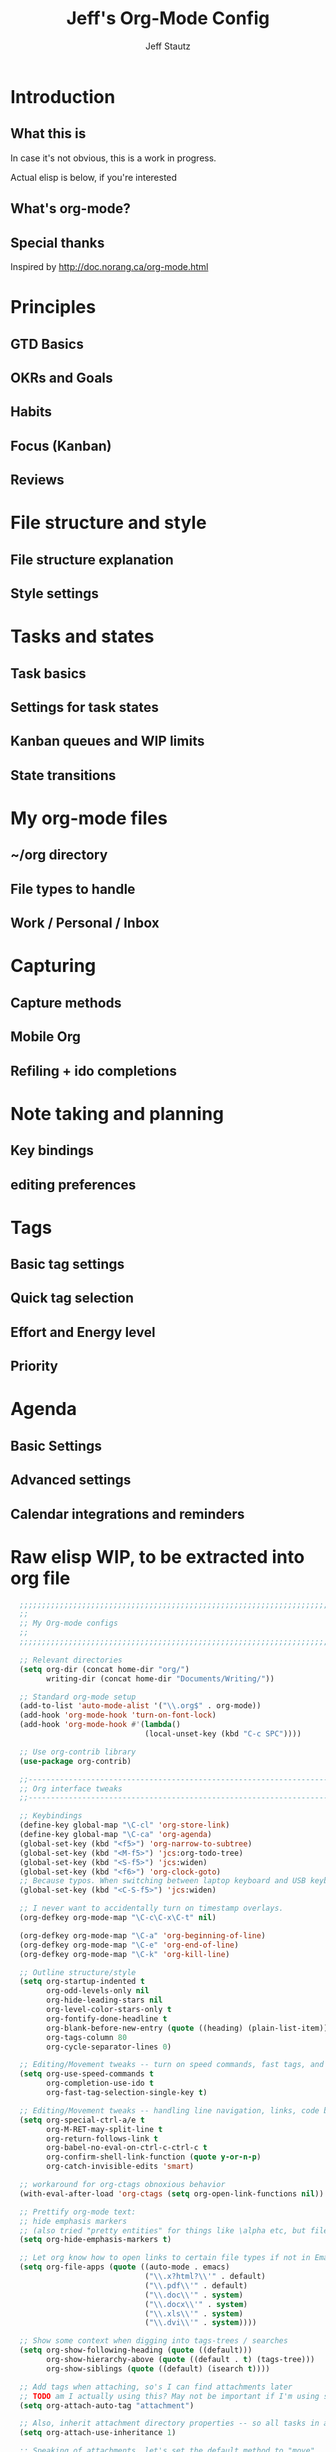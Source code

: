 #+TITLE: Jeff's Org-Mode Config
#+AUTHOR: Jeff Stautz
#+EMAIL: jeff@jeffstautz.com
#+LANGUAGE:  en
#+OPTIONS: toc:nil num:nil ^:nil H:4
#+PROPERTY: header-args :tangle "org-mode-init.el"

#+begin_quote

#+end_quote

#+TOC: headlines 2

* Introduction
** What this is

In case it's not obvious, this is a work in progress.

Actual elisp is below, if you're interested

** What's org-mode?
** Special thanks
Inspired by http://doc.norang.ca/org-mode.html

* Principles
** GTD Basics
** OKRs and Goals
** Habits
** Focus (Kanban)
** Reviews
* File structure and style
** File structure explanation
** Style settings
* Tasks and states
** Task basics
** Settings for task states
** Kanban queues and WIP limits
** State transitions
* My org-mode files
** ~/org directory
** File types to handle
** Work / Personal / Inbox

* Capturing
** Capture methods
** Mobile Org
** Refiling + ido completions

* Note taking and planning
** Key bindings
** editing preferences

* Tags
** Basic tag settings
** Quick tag selection
** Effort and Energy level
** Priority

* Agenda
** Basic Settings
** Advanced settings
** Calendar integrations and reminders

* Raw elisp WIP, to be extracted into org file

#+name: org-mode-lisp-wip
#+BEGIN_SRC emacs-lisp
    ;;;;;;;;;;;;;;;;;;;;;;;;;;;;;;;;;;;;;;;;;;;;;;;;;;;;;;;;;;;;;;;;;;;;;;;;;;;;;;;
    ;;
    ;; My Org-mode configs
    ;;
    ;;;;;;;;;;;;;;;;;;;;;;;;;;;;;;;;;;;;;;;;;;;;;;;;;;;;;;;;;;;;;;;;;;;;;;;;;;;;;;;

    ;; Relevant directories
    (setq org-dir (concat home-dir "org/")
          writing-dir (concat home-dir "Documents/Writing/"))

    ;; Standard org-mode setup
    (add-to-list 'auto-mode-alist '("\\.org$" . org-mode))
    (add-hook 'org-mode-hook 'turn-on-font-lock)
    (add-hook 'org-mode-hook #'(lambda()
                                (local-unset-key (kbd "C-c SPC"))))

    ;; Use org-contrib library
    (use-package org-contrib)

    ;;-----------------------------------------------------------------------------
    ;; Org interface tweaks
    ;;-----------------------------------------------------------------------------

    ;; Keybindings
    (define-key global-map "\C-cl" 'org-store-link)
    (define-key global-map "\C-ca" 'org-agenda)
    (global-set-key (kbd "<f5>") 'org-narrow-to-subtree)
    (global-set-key (kbd "<M-f5>") 'jcs:org-todo-tree)
    (global-set-key (kbd "<S-f5>") 'jcs:widen)
    (global-set-key (kbd "<f6>") 'org-clock-goto)
    ;; Because typos. When switching between laptop keyboard and USB keyboard
    (global-set-key (kbd "<C-S-f5>") 'jcs:widen)

    ;; I never want to accidentally turn on timestamp overlays.
    (org-defkey org-mode-map "\C-c\C-x\C-t" nil)

    (org-defkey org-mode-map "\C-a" 'org-beginning-of-line)
    (org-defkey org-mode-map "\C-e" 'org-end-of-line)
    (org-defkey org-mode-map "\C-k" 'org-kill-line)

    ;; Outline structure/style
    (setq org-startup-indented t
          org-odd-levels-only nil
          org-hide-leading-stars nil
          org-level-color-stars-only t
          org-fontify-done-headline t
          org-blank-before-new-entry (quote ((heading) (plain-list-item)))
          org-tags-column 80
          org-cycle-separator-lines 0)

    ;; Editing/Movement tweaks -- turn on speed commands, fast tags, and ido
    (setq org-use-speed-commands t
          org-completion-use-ido t
          org-fast-tag-selection-single-key t)

    ;; Editing/Movement tweaks -- handling line navigation, links, code blocks
    (setq org-special-ctrl-a/e t
          org-M-RET-may-split-line t
          org-return-follows-link t
          org-babel-no-eval-on-ctrl-c-ctrl-c t
          org-confirm-shell-link-function (quote y-or-n-p)
          org-catch-invisible-edits 'smart)

    ;; workaround for org-ctags obnoxious behavior
    (with-eval-after-load 'org-ctags (setq org-open-link-functions nil))

    ;; Prettify org-mode text:
    ;; hide emphasis markers 
    ;; (also tried "pretty entities" for things like \alpha etc, but filenames with underscores get messy).
    (setq org-hide-emphasis-markers t)

    ;; Let org know how to open links to certain file types if not in Emacs
    (setq org-file-apps (quote ((auto-mode . emacs)
                                ("\\.x?html?\\'" . default)
                                ("\\.pdf\\'" . default)
                                ("\\.doc\\'" . system)
                                ("\\.docx\\'" . system)
                                ("\\.xls\\'" . system)
                                ("\\.dvi\\'" . system))))

    ;; Show some context when digging into tags-trees / searches
    (setq org-show-following-heading (quote ((default)))
          org-show-hierarchy-above (quote ((default . t) (tags-tree)))
          org-show-siblings (quote ((default) (isearch t))))

    ;; Add tags when attaching, so's I can find attachments later
    ;; TODO am I actually using this? May not be important if I'm using specific project directories vs org's internal structure
    (setq org-attach-auto-tag "attachment")

    ;; Also, inherit attachment directory properties -- so all tasks in a project know where to look for attachments
    (setq org-attach-use-inheritance 1)

    ;; Speaking of attachments, let's set the default method to "move"
    (setq org-attach-method 'mv)


    ;; A couple custom navigation functions
    (defun jcs:org-todo-tree ()
      (interactive)
      (org-narrow-to-subtree)
      (org-show-todo-tree nil))

    (defun jcs:widen ()
      (interactive)
      (widen)
      (org-reveal)
      (org-remove-occur-highlights))

    (add-to-list 'org-speed-commands (cons "S" 'jcs:widen))

    ;;-----------------------------------------------------------------------------
    ;; Agenda setup
    ;;-----------------------------------------------------------------------------
    (setq org-agenda-files '("~/org/inbox.org"
                             "~/org/todo.org"))

    ;; TODO: why can't I replace these with (concat org-dir "filename.org")?
    ;;  gives me "Wrong type argument: stringp, (concat org-dir "flagged.org")"

    ;; Search on other files, too
    (setq org-agenda-text-search-extra-files '("~/org/goals.org"
                                               "~/org/someday_maybe.org"
                                               "~/org/gift_ideas.org"
                                               "~/org/tech_log.txt"
                                               "~/org/read_listen_watch.org"))

    ;; Agenda interface tweaks
    (add-hook 'org-agenda-mode-hook '(lambda () (hl-line-mode 1)))
    (setq org-agenda-dim-blocked-tasks t
          org-agenda-tags-column 80
          org-agenda-start-with-follow-mode nil
          org-agenda-compact-blocks nil)


    ;; Default agenda views & sorting
    (setq org-agenda-include-diary t
          org-agenda-skip-deadline-if-done t
          org-agenda-skip-scheduled-if-done t
          org-agenda-skip-unavailable-files t
          org-agenda-sorting-strategy (quote ((agenda todo-state-down time-up priority-down) (todo todo-state-down priority-down) (tags todo-state-down priority-down)))
          org-agenda-span (quote week))

    ;; Agenda TODO options
    (setq org-agenda-tags-todo-honor-ignore-options nil
          org-agenda-todo-ignore-scheduled (quote future)
          org-agenda-todo-list-sublevels t
          org-tags-match-list-sublevels t)

    ;; Options for clock reports in agenda
    (setq org-agenda-start-with-clockreport-mode nil
          org-agenda-clockreport-parameter-plist (quote (:link t :maxlevel 3)))

    ;; Definition of a "stuck project" for agenda
    (setq org-stuck-projects (quote ("+LEVEL=2-REFILE-UNFILED-HABITS-GOALS-goal_month-goal_quarter-goal_year/-DONE"
      ("NEXT" "STARTED" "TODO") ("NOTES") "")))

  ;; Agenda helper vars / functions -- Work in Progress

  (defvar jcs:org-agenda-block--purpose-header
    '(tags "TOPOFAGENDA"
           ((org-agenda-overriding-header "\nI am the sunlight that ignites creative transformation\n")
            (org-tags-match-list-sublevels nil)))
    "Top of Agenda.")

  (defvar jcs:org-agenda-block--today-schedule
    '(agenda "" ((org-agenda-overriding-header "Today's Schedule:")
             (org-agenda-span 'day)
             (org-agenda-ndays 1)
             (org-agenda-start-on-weekday nil)
             (org-agenda-start-day "+0d")))
    "A block showing a 1 day schedule.")

  (defvar jcs:org-agenda-block--upcoming-week
    '(agenda "" ((org-agenda-overriding-header "Next 7 Days:")
             (org-agenda-span 7)
             (org-agenda-start-on-weekday nil)
             (org-agenda-start-day "+0d")))
    "A block showing my schedule for the next 7 days.")

  (defvar jcs:org-agenda-block--inbox
    '(tags "REFILE"
       ((org-agenda-overriding-header "Inbox items to process / refile:")))
    "Items from my inbox and/or needing refiling.")

  (defvar jcs:org-agenda-block--estimate
    '(tags-todo "+Effort=\"\""
       ((org-agenda-overriding-header "Tasks to estimate:")))
    "Tasks I need to add estimates to.")

  (defvar jcs:org-agenda-block--goals-year
    '(tags "goal_year"
       ((org-agenda-overriding-header "Yearly OKRs:")))
    "Yearly Goals")

  (defvar jcs:org-agenda-block--goals-quarter
    '(tags "goal_quarter"
       ((org-agenda-overriding-header "Quarterly OKRs:")))
    "Quarterly Goals")

  (defvar jcs:org-agenda-block--goals-month
    '(tags "goal_month"
       ((org-agenda-overriding-header "Monthly Goals:")))
    "Monthly Goals")

  (defvar jcs:org-agenda-block--goals-week
    '(tags "goal_week"
       ((org-agenda-overriding-header "Weekly Goals:")))
    "Weekly Goals")

  (defvar jcs:org-agenda-block--tasks-today
  '(tags-todo "+PRIORITY=\"A\""
       ((org-agenda-overriding-header "Today's Priorities:")))
    "Tasks for Today (A priority tasks)")

  (defvar jcs:org-agenda-block--tasks-next
  '(todo "NEXT"
       ((org-agenda-overriding-header "All Next Actions (except future scheduled):")
        (org-agenda-todo-ignore-scheduled 'future)))
    "All Next Actions, except those with scheduled dates set in the future")

  (defvar jcs:org-agenda-block--next-home
  '(tags-todo "home-REFILE/!NEXT|STARTED"
       ((org-agenda-overriding-header "Home Next/Started Actions -- Not scheduled")
        (org-agenda-todo-ignore-scheduled 'future)
        (org-agenda-tags-todo-honor-ignore-options t)))
    "Next actions for the Home context, except those with scheduled dates in the future")

  (defvar jcs:org-agenda-block--todo-home
  '(tags-todo "home-REFILE/!TODO|WAITING"
       ((org-agenda-overriding-header "Home Backlog -- Not scheduled")
        (org-agenda-todo-ignore-scheduled 'future)
        (org-agenda-tags-todo-honor-ignore-options t)))
    "Backlog of actions for the Home context, except those with scheduled dates in the future")

  (defvar jcs:org-agenda-block--next-work
  '(tags-todo "work-REFILE/!NEXT|STARTED"
       ((org-agenda-overriding-header "Work Next/Started Actions -- Not scheduled")
        (org-agenda-todo-ignore-scheduled 'future)
        (org-agenda-tags-todo-honor-ignore-options t)))
    "Next actions for the Work context, except those with scheduled dates in the future")

  (defvar jcs:org-agenda-block--todo-work
  '(tags-todo "work-REFILE/!TODO|WAITING"
       ((org-agenda-overriding-header "Work Backlog -- Not scheduled")
        (org-agenda-todo-ignore-scheduled 'future)
        (org-agenda-tags-todo-honor-ignore-options t)))
    "Backlog of actions for the Work context, except those with scheduled dates in the future")

  (defvar jcs:org-agenda-block--next-coaching
  '(tags-todo "coaching-REFILE/!NEXT|STARTED"
       ((org-agenda-overriding-header "Coaching Next/Started Actions -- Not scheduled")
        (org-agenda-todo-ignore-scheduled 'future)
        (org-agenda-tags-todo-honor-ignore-options t)))
    "Next actions for the Coaching context, except those with scheduled dates in the future")

  (defvar jcs:org-agenda-block--todo-coaching
  '(tags-todo "coaching-REFILE/!TODO|WAITING"
       ((org-agenda-overriding-header "Coaching Backlog -- Not scheduled")
        (org-agenda-todo-ignore-scheduled 'future)
        (org-agenda-tags-todo-honor-ignore-options t)))
    "Backlog of actions for the Coaching context, except those with scheduled dates in the future")

  (defvar jcs:org-agenda-block--next-writing
  '(tags-todo "writing-REFILE/!NEXT|STARTED"
       ((org-agenda-overriding-header "Writing Next/Started Actions -- Not scheduled")
        (org-agenda-todo-ignore-scheduled 'future)
        (org-agenda-tags-todo-honor-ignore-options t)))
    "Next actions for the Writing context, except those with scheduled dates in the future")

  (defvar jcs:org-agenda-block--todo-writing
  '(tags-todo "writing-REFILE/!TODO|WAITING"
       ((org-agenda-overriding-header "Writing Backlog -- Not scheduled")
        (org-agenda-todo-ignore-scheduled 'future)
        (org-agenda-tags-todo-honor-ignore-options t)))
    "Backlog of actions for the Writing context, except those with scheduled dates in the future")

  (defvar jcs:org-agenda-block--next-writing-mgr
  '(tags-todo "writing_mgr-REFILE/!NEXT|STARTED"
       ((org-agenda-overriding-header "Writing Manager Next/Started Actions -- Not scheduled")
        (org-agenda-todo-ignore-scheduled 'future)
        (org-agenda-tags-todo-honor-ignore-options t)))
    "Next actions for the Writing_Mgr context, except those with scheduled dates in the future")

  (defvar jcs:org-agenda-block--todo-writing-mgr
  '(tags-todo "writing_mgr-REFILE/!TODO|WAITING"
       ((org-agenda-overriding-header "Writing Manager Backlog -- Not scheduled")
        (org-agenda-todo-ignore-scheduled 'future)
        (org-agenda-tags-todo-honor-ignore-options t)))
    "Backlog of actions for the Writing_Mgr context, except those with scheduled dates in the future")

  (defvar jcs:org-agenda-block--today-tasks
    '(tags-todo "+PRIORITY=\"A\"|+PRIORITY=\"B\""
      ((org-agenda-overriding-header "Today's tasks\n------------")
       (org-agenda-todo-ignore-scheduled 'future)
        (org-agenda-tags-todo-honor-ignore-options t)))
    "Priority A and B tasks are tasks for Today.")


  ;; Custom Agenda Commands

  (setq org-agenda-custom-commands
        `(
          (" " "Overview"
           (,jcs:org-agenda-block--purpose-header
            ,jcs:org-agenda-block--upcoming-week
            ,jcs:org-agenda-block--inbox
            (org-agenda-list-stuck-projects)
            ,jcs:org-agenda-block--estimate
            ,jcs:org-agenda-block--goals-year
            ,jcs:org-agenda-block--goals-quarter
            ,jcs:org-agenda-block--goals-month
            ,jcs:org-agenda-block--goals-week
            ,jcs:org-agenda-block--tasks-today
            ,jcs:org-agenda-block--tasks-next
            ))

          ("G" "Goals"
           (,jcs:org-agenda-block--purpose-header
            ,jcs:org-agenda-block--goals-week
            ,jcs:org-agenda-block--goals-month
            ,jcs:org-agenda-block--goals-quarter
            ,jcs:org-agenda-block--goals-year
           ))

          ("W" "Weekly Goals"
           (,jcs:org-agenda-block--purpose-header
            ,jcs:org-agenda-block--goals-week
           ))

          ("h" "Home Tasks + Agenda"
           (,jcs:org-agenda-block--purpose-header
            ,jcs:org-agenda-block--upcoming-week
            ,jcs:org-agenda-block--next-home
            ,jcs:org-agenda-block--todo-home
            ))

          ("w" "Work Tasks + Agenda"
           (,jcs:org-agenda-block--purpose-header
            ,jcs:org-agenda-block--upcoming-week
            ,jcs:org-agenda-block--next-work
            ,jcs:org-agenda-block--todo-work
            ))

          ("c" "Coaching Tasks + Agenda"
           (,jcs:org-agenda-block--purpose-header
            ,jcs:org-agenda-block--upcoming-week
            ,jcs:org-agenda-block--next-coaching
            ,jcs:org-agenda-block--todo-coaching
            ))

          ("r" "Writing Tasks"
           (,jcs:org-agenda-block--purpose-header
            ,jcs:org-agenda-block--next-writing
            ,jcs:org-agenda-block--todo-writing
            ))

          ("g" "Writing Manager Tasks"
           (,jcs:org-agenda-block--purpose-header
            ,jcs:org-agenda-block--next-writing-mgr
            ,jcs:org-agenda-block--todo-writing-mgr
            ))

          ("e" "errands + phone" tags-todo "errands|phone")

          ("R" "reading" tags-todo "reading")

          ("L" "listen/watch" tags-todo "listen_watch")

          ("D" "Daily review"
           agenda ""
           ((org-agenda-span 'day)
            (org-agenda-start-on-weekday 0)
            (org-agenda-start-with-log-mode t)
            (org-agenda-use-time-grid nil)
            (org-agenda-toggle-diary nil)
            (org-agenda-skip-function
             '(org-agenda-skip-entry-if 'nottodo 'done))
            ))

          ("T" "TODAY A or B Priority tasks"
           (,jcs:org-agenda-block--purpose-header
            ,jcs:org-agenda-block--today-schedule
            ,jcs:org-agenda-block--today-tasks
            ))
        ))

          ;; A couple of helper functions for org agendas from Bernt Hansen
          ;;   http://doc.norang.ca/org-mode.html
          (defun jcs:is-project-p ()
            "Any task with a todo keyword subtask"
            (let ((has-subtask)
                  (subtree-end (save-excursion (org-end-of-subtree t)))
                  (is-a-task (member (nth 2 (org-heading-components)) org-todo-keywords-1)))
              (save-excursion
                (forward-line 1)
                (while (and (not has-subtask)
                            (< (point) subtree-end)
                            (re-search-forward "^\*+ " subtree-end t))
                  (when (member (org-get-todo-state) org-todo-keywords-1)
                    (setq has-subtask t))))
              (and is-a-task has-subtask)))

          (defun jcs:skip-projects ()
            "Skip trees that are projects"
            (let ((next-headline (save-excursion (or (outline-next-heading) (point-max)))))
              (cond
               ((jcs:is-project-p)
                next-headline)
               (t
                nil))))


          ;;-----------------------------------------------------------------------------
          ;; Diary and appt settings
          ;;-----------------------------------------------------------------------------
          (setq diary-file (concat org-dir "calendar.diary"))
          (add-hook 'diary-display-hook 'fancy-diary-display)
          (setq diary-list-entries-hook
                '(diary-include-other-diary-files diary-sort-entries))
          (add-hook 'diary-mark-diary-entries-hook 'diary-mark-included-diary-files)

          (require 'appt)
          (setq org-agenda-include-diary t)
          (setq appt-time-msg-list nil)
          (org-agenda-to-appt)

          ;; Re-load agenda dates/items into appt whenever I load agenda view
          (defadvice  org-agenda-redo (after org-agenda-redo-add-appts)
            "Pressing `r' on the agenda will also add appointments."
            (progn 
              (setq appt-time-msg-list nil)
              (org-agenda-to-appt)))

          (ad-activate 'org-agenda-redo)

          ;; Reset the appointments every day at one minute after midnight
          (run-at-time "24:01" 86400 'org-agenda-redo)

          ;; Set Agenda view to show Habits again each day at 4am
          (run-at-time "04:00" 86400 '(lambda () (setq org-habit-show-habits t)))


          ;;-----------------------------------------------------------------------------
          ;; TODOs and Tags
          ;;-----------------------------------------------------------------------------
          (setq org-default-priority 69
                org-lowest-priority 69
                org-priority-start-cycle-with-default t
                org-enforce-todo-checkbox-dependencies nil
                org-enforce-todo-dependencies nil)

          ;; Org-habit options for tracking repeating 'habit' tasks
          (require 'org-habit)
          (setq org-habit-show-habits-only-for-today nil
                org-habit-show-all-today t)

          ;; Options for setting IDs on TODO items when exporting
          (setq org-id-include-domain nil
                org-id-method (quote uuidgen))

          ;;-----------------------------------------------------------------------------
          ;; TODO dependencies with org-depend
          ;;-----------------------------------------------------------------------------

          (require 'org-depend)

          ;; When TODO state is changed to NEXT and this is a next action,
          ;; add a TRIGGER property so that any sibling TODOs are promoted to NEXT actions
          ;; when this one gets completed.

          (defun jcs:org-set-next-action-trigger ()
            (interactive)
            (when (equal (org-get-todo-state) "NEXT")
              (org-set-property "TRIGGER" "chain-find-next(NEXT,todo-only)")))

          (add-hook 'org-after-todo-state-change-hook 'jcs:org-set-next-action-trigger)



          ;;-----------------------------------------------------------------------------
          ;; Time tracking, logging, & effort estimates
          ;;-----------------------------------------------------------------------------

          ;; My values for time estimates and focus levels
          (setq org-global-properties (quote (("Effort_ALL" .
                                               "0:05 0:15 0:30 1:00 2:00 4:00 8:00")
                                              ("Focus_ALL" . "High Medium Low"))))

          ;; Some basic clocking display options
          (setq org-clock-into-drawer t
                org-clock-sound nil
                org-clock-mode-line-total 'current
                org-clock-history-length 10
                org-clock-clocked-in-display 'mode-line)

          ;; Sometimes I change tasks I'm clocking quickly - this removes clocked tasks with 0:00 duration
          (setq org-clock-out-remove-zero-time-clocks t)

          ;; I want my clock to display in the frame title.
          ;; This is a quick hack to see if productivity apps recognize this.
          ;; TODO: Do I actually want/need this?
          (add-hook 'org-clock-in-hook 'jcs:clock-in-frame)
          (add-hook 'org-clock-out-hook 'jcs:clock-out-frame)

          (defun jcs:clock-in-frame ()
            (setq frame-title-format '("" "[" org-clock-current-task "]")))

          (defun jcs:clock-out-frame ()
            (setq frame-title-format '("" "%b")))


          ;; Set the default task while at work -- This is the "General organization" task in todo.org
          (defvar jcs:work-org-task-id "DB00839E-39A9-4023-8494-25EA0BDCF16D")

          (setq jcs:keep-clock-running nil)

          (defun jcs:clock-in-organization-task-as-default ()
            (interactive)
            (org-with-point-at (org-id-find jcs:work-org-task-id 'marker)
              (org-clock-in '(16))))


            ;;-----------------------------------------------------------------------------
            ;; jcs:getcals --- Sync my Google Calendars to emacs diary
            ;;-----------------------------------------------------------------------------
            (require 'icalendar)

            (defun getcal (url)
              "Download ics file and add to diary"
              (let ((tmpfile (url-file-local-copy url)))
                (icalendar-import-file tmpfile "~/org/calendar.diary" t)
                (kill-buffer (car (last (split-string tmpfile "/"))))
                )
              )

            ;; Grab google calendars from secrets.el.gpg
            (defun jcs:getcals ()
              (interactive)
              (if (not (boundp 'google-calendars))
                  (jcs:decrypt-secrets))
                (find-file "~/org/calendar.diary")
                (flush-lines "^[& ]")
                (dolist (url google-calendars) (getcal url))
                (kill-buffer "calendar.diary"))


            ;;-----------------------------------------------------------------------------
            ;; jcs:clock functions --- Functions to clock into/out of  a particular item in
            ;; projects.org (OR create a new item and clock into it)
            ;; (NOTE: Doesn't work at the moment -- fix this)
            ;;-----------------------------------------------------------------------------
             (defun jcs:clock-in-to-string (theString &optional theCategory)
              "Clock into a particular item in ~/org/work.org file. Takes optional Category param."
              (interactive)
              (save-excursion
                (let (filepath filename mybuffer)
                  (setq filepath "/Users/jstautz/org/work.org"
                        filename (file-name-nondirectory filepath)
                        mybuffer (find-file filepath))
                  (goto-char (point-min))
                  (widen) 
                  ;; if no category defined, try to find string in file and clock in
                  (if (eq theCategory nil)
                      (if (search-forward theString nil t)
                          (org-clock-in)
                        ;; if not found in buffer, insert new item at end and clock into it
                        (goto-char (point-max))
                        (insert (concat "*** " theString))
                        (goto-char (point-max))
                        (org-clock-in))
                    ;; thecategory is non-nil, so this is a new item w/ category
                    (goto-char (point-max))
                    (insert (concat "*** " theString "\n  :PROPERTIES:\n  :CATEGORY: " theCategory "\n  :END:\n"))
                    (goto-char (point-max))
                    (org-clock-in)))))

            (defun jcs:clock-out (&optional theString theCategory)
              (org-clock-out))


          (defun jcs:punch-in (arg)
            "Start continuous clocking and set the default task to the
          selected task.  If no task is selected set the Organization task
          as the default task."
            (interactive "p")
            (setq jcs:keep-clock-running t)
            (if (equal major-mode 'org-agenda-mode)
                ;;
                ;; We're in the agenda
                ;;
                (let* ((marker (org-get-at-bol 'org-hd-marker))
                       (tags (org-with-point-at marker (org-get-tags-at))))
                  (if (and (eq arg 4) tags)
                      (org-agenda-clock-in '(16))
                    (jcs:clock-in-organization-task-as-default)))
              ;;
              ;; We are not in the agenda
              ;;
              (save-restriction
                (widen)
                ; Find the tags on the current task
                (if (and (equal major-mode 'org-mode) (not (org-before-first-heading-p)) (eq arg 4))
                    (org-clock-in '(16))
                  (jcs:clock-in-organization-task-as-default)))))

          (defun jcs:punch-out ()
            (interactive)
            (setq jcs:keep-clock-running nil)
            (when (org-clock-is-active)
              (org-clock-out))
            (org-agenda-remove-restriction-lock))


          (defun jcs:clock-in-default-task ()
            (save-excursion
              (org-with-point-at org-clock-default-task
                (org-clock-in))))


          (defun jcs:clock-out-maybe ()
            (when (and jcs:keep-clock-running
                       (not org-clock-clocking-in)
                       (marker-buffer org-clock-default-task)
                       (not org-clock-resolving-clocks-due-to-idleness))
              (jcs:clock-in-organization-task-as-default)))

          (add-hook 'org-clock-out-hook 'jcs:clock-out-maybe 'append)

        ;; Shift-up and shift-down move a time stamp +/- 5 mins. But don't round when adding time stamps.
          (setq org-time-stamp-rounding-minutes (quote (0 5)))

          ;; Clock out when moving task to a done state
          (setq org-clock-out-when-done t)

          ;; Idle time / resume options
          (setq org-clock-idle-time 5
                org-clock-in-resume t)

          ;;org clocks if I restart emacs w/ running clock
          (setq org-clock-persist t
                org-clock-persist-file "~/.emacs.d/.org-clock-save.el")
          (org-clock-persistence-insinuate)
          ;; Do not prompt to resume an active clock
          (setq org-clock-persist-query-resume nil)

          ;; Enable auto clock resolution for finding open clocks
          (setq org-clock-auto-clock-resolution (quote when-no-clock-is-running))

          ;; Include current clocking task in clock reports
          (setq org-clock-report-include-clocking-task t)


          ;; When and how to log TODO changes and scheduling changes
          (setq org-log-done (quote time)
                org-log-into-drawer "LOGBOOK"
                org-log-repeat (quote time))

          ;; Change task to STARTED when clocking in -- from Bernt Hansen
          (setq org-clock-in-switch-to-state 'jcs:clock-in-to-started)

          (defun jcs:clock-in-to-started (kw)
            "Switch task from TODO or NEXT to STARTED when clocking in.
          Skips capture tasks."
            (if (and (member (org-get-todo-state) (list "TODO" "NEXT"))
                     (not (and (boundp 'org-capture-mode) org-capture-mode)))
                "STARTED"))

          ;; Get rid of empty clock/property drawers -- from Bernt Hansen
          (defun jcs:remove-empty-drawer-on-clock-out ()
            (interactive)
            (save-excursion
              (beginning-of-line 0)
              (org-remove-empty-drawer-at (point))))

          (add-hook 'org-clock-out-hook 'jcs:remove-empty-drawer-on-clock-out 'append)




          ;;-----------------------------------------------------------------------------
          ;; Capture, Refile, Archive
          ;;-----------------------------------------------------------------------------


          ;; Capture Targets are now defined in the lisp/secrets.el.gpg file,
          ;; encrypted because they contain personal info. 


          ;; Where to look for refile targets
          ;; TODO figure out a more concise way to to this using org-agenda-files, minus inbox, plus someday
          ;; Note that because of the way my work.org file is organized, I want top-level targets there
          ;; but 2nd-level targets everywhere else.
          (setq org-refile-targets (quote (("/Users/jstautz/org/todo.org" :maxlevel . 3)
                                           ("/Users/jstautz/org/someday_maybe.org" :maxlevel . 3)
                                           ("/Users/jstautz/org/read_listen_watch.org" :maxlevel . 2))))

          ;; Archiving options
          (setq org-archive-location (concat org-dir "archives.org::")
                org-archive-mark-done nil)

          ;; Refile to date tree -- useful for refiling into a journal file organized in org datetree format
          ;; NOTE: this is finicky right now and I'm not sure why. Need to review at some point.
          (defun org-refile-to-datetree ()
            "Refile a subtree to a datetree corresponding to its timestamp."
            (interactive)
            (let* ((datetree-date (org-entry-get nil "TIMESTAMP" t))
                   (date (org-date-to-gregorian datetree-date)))
              (when date
                (save-excursion
                  (org-cut-subtree)
                  (org-datetree-find-date-create date nil)
                  (org-narrow-to-subtree)
                  (show-subtree)
                  (org-end-of-subtree t)
                  (newline)
                  (goto-char (point-max))
                  (org-paste-subtree 4)
                  (widen)))))


          ;;-----------------------------------------------------------------------------
          ;; Exporting and Publishing
          ;;-----------------------------------------------------------------------------
          (setq org-export-with-TeX-macros nil
                org-table-export-default-format "orgtbl-to-csv")

          ;; Export calendar options
          (setq org-combined-agenda-icalendar-file (concat org-dir "org.ics")
                org-icalendar-combined-name "Org"
                org-icalendar-include-todo t
                org-icalendar-store-UID t)

          ;; Testing some agenda export functions
          (setq org-agenda-exporter-settings
                          '((htmlize-output-type 'css)))

          ;; Set styles for htmlize agenda export
          (setq org-agenda-export-html-style "<style type=\"text/css\">
                 p { font-weight: normal; color: gray; }
                 .org-agenda-structure {
                    font-size: 110%;
                    color: #003399;
                    font-weight: 600;
                 }
                 .org-todo {
                    color: #cc6666;
                    font-weight: bold;
                 }
                 .org-agenda-done {
                    color: #339933;
                 }
                 .org-done {
                    color: #339933;
                 }
                 .title { text-align: center; }
                 .todo, .deadline { color: red; }
                 .done { color: green; }
              </style>")

          ;; Some publishing settings stolen from Bernt Hansen

          ;; Inline images in HTML instead of producting links to the image
          (setq org-html-inline-images t)
          ;; Do not use sub or superscripts - I currently don't need this functionality in my documents
          (setq org-export-with-sub-superscripts nil)
          ; Use org.css from the norang website for export document stylesheets
          (setq org-html-head "<link rel=\"stylesheet\" href=\"org.css\" type=\"text/css\" />")
          (setq org-html-head-include-default-style nil)

          ;;-----------------------------------------------------------------------------
          ;; Notifications -- use terminal-notifier to send org & calendar notifications
          ;;-----------------------------------------------------------------------------

          ;; Send org notifications to terminal-notify
          (setq org-show-notification-handler '(lambda (notification) (terminal-notifier-notify "org-mode notification:" notification)))

          ;; Send Appt reminders to terminal-notify
          (progn
            (appt-activate 1)
            (setq appt-display-format 'window
                  appt-disp-window-function (function my-appt-disp-window))
            (defun my-appt-disp-window (min-to-app new-time msg)
              (terminal-notifier-notify "Reminder" (format "%s" msg))))

          ;; Also trying jweigley's alert package (dependency of org-pomodoro)
          (setq alert-default-style 'notifier)


          ;;-----------------------------------------------------------------------------
          ;; Fontify source blocks in org-mode (babel)
          ;;-----------------------------------------------------------------------------

          (setq org-src-fontify-natively t)

          ;;-----------------------------------------------------------------------------
          ;; Org-pomodoro setup
          ;;-----------------------------------------------------------------------------

          (use-package org-pomodoro)

          (setq org-pomodoro-manual-break t
                org-pomodoro-keep-killed-pomodoro-time t
                org-pomodoro-finished-sound "/Users/jstautz/.emacs.d/resources/alarm_clock.aif"
                org-pomodoro-overtime-sound org-pomodoro-finished-sound
                org-pomodoro-short-break-sound org-pomodoro-finished-sound
                org-pomodoro-long-break-sound org-pomodoro-finished-sound
                org-pomodoro-ticking-sound-p t
                org-pomodoro-ticking-sound "/Users/jstautz/.emacs.d/resources/ticks.aif"
                org-pomodoro-ticking-sound-states '(:pomodoro)
                org-pomodoro-ticking-frequency 120
                org-pomodoro-short-break-length 6
                org-pomodoro-length 24)

          (defun jcs:org-pomodoro-variable-start (&optional arg)
            "Start a pomodoro with a variable timer. Pomodoro will end after specified time, defaults to 25 minutes."
            (interactive "MPomodoro duration (default 24): ")
            (setq org-pomodoro-length 24)
            (if (>= (string-to-number arg) 1)
                (setq org-pomodoro-length (string-to-number arg)))
            (org-pomodoro))

          (defun jcs:raise-emacs ()
            "Raise Emacs"
            (ns-do-applescript "tell application \"Emacs\" to activate"))

          (defun jcs:org-pomodoro-maybe-extend ()
            "Query the user to extend the pomodoro with additional time, delaying the break."
            (interactive)
            (if (y-or-n-p "Extend current Pomodoro? ")
                (progn
                  (setq org-pomodoro-length (string-to-number (read-string "Extend Pomodoro duration: ")))
                  (org-pomodoro-start)))
            (org-pomodoro))

          (defun jcs:org-pomodoro-breadcrumbs ()
            (progn
              (switch-to-buffer (get-buffer-create "*Pomodoro Notes*"))
              (org-mode)
              (goto-char (point-min))
              (insert "* ")
              (org-insert-time-stamp (current-time) t t)
              (insert "\n\n\n----------Breadcrumbs----------\n\n<One sentence describing what I was just doing.>\n\nA list of pointers to things I need to remember when I get back:\n\n- <First thing I shouldn’t forget\n- Second thing I shouldn’t forget>\n\nYou do not have to make full sentences, just jotting down individual words that make sense to you is enough. They merely function as pointers back to your memory.\n\n----------Priming for Next Session----------\n\n<One sentence describing what you think you will be doing when you come back from your break.>\n\nNow visualize what doing this will entail:\n\n- Are there any decisions that you need to make before you can continue?\n- Are there any questions that need answering before you can continue?\n- Do you need any specific resources before you can continue?\n\n<One question that needs answering shortly after you come back from your break.>\n\n")))

          (add-hook 'org-pomodoro-finished-hook 'jcs:org-pomodoro-breadcrumbs)

          (add-hook 'org-pomodoro-overtime-hook 'jcs:org-pomodoro-maybe-extend)


          (define-key global-map "\C-cp" 'jcs:org-pomodoro-variable-start)
          (add-to-list 'org-speed-commands (cons "p" 'jcs:org-pomodoro-variable-start))

          ;;-----------------------------------------------------------------------------
          ;; Ditaa setup
          ;;-----------------------------------------------------------------------------

          (org-babel-do-load-languages
           'org-babel-load-languages
           '((ditaa . t)))
          (setq org-ditaa-jar-path (concat home-dir "bin/ditaa.jar"))

          (diminish 'org-indent-mode)


          ;;-----------------------------------------------------------------------------
          ;; Setting up org capture. 
          ;;-----------------------------------------------------------------------------


          (setq org-default-notes-file (concat writing-dir "01 - Composting/journals/journal.txt"))
          (global-set-key (kbd "C-c c") #'org-capture)

          ;; NOTE: Org-capture templates moved to secrets.el.gpg -- new templates contain sensitive info.

          ;;-----------------------------------------------------------------------------
          ;; Handler for obsidian: links
          ;;-----------------------------------------------------------------------------

          ;; obsidan link handling for obsidian:// links
          (defun org-obsidian-link-open (slash-message-id)
            "Handler for org-link-set-parameters that opens a obsidian:// link in obsidian"
            ;; remove any / at the start of slash-message-id to create real note-id
            (let ((message-id
                   (replace-regexp-in-string (rx bos (* "/"))
                                             ""
                                             slash-message-id)))
              (do-applescript
               (concat "tell application \"Obsidian\" to open location \"obsidian://"
                       message-id
                       "\" activate"))))
           ;; on obsdian://aoeu link, this will call handler with //aoeu
           (org-link-set-parameters "obsidian" :follow #'org-obsidian-link-open)

          ;;-----------------------------------------------------------------------------
          ;; Working but really shitty elisp to export org-mode bullet list to google docs
          ;;-----------------------------------------------------------------------------

    (defun jcs:edit-list-for-pasting (start end)
      "Takes an org-mode plain list with - bullets and creates a tab-indented version suitable for pasting into a word processor or Google Docs."
      (interactive "r")
      (save-excursion
        (save-restriction
          (narrow-to-region (- start 1) end)
          (goto-char (point-min))
          (while (search-forward "\n- " nil t)
            (replace-match "\n"))

          (goto-char (point-min))
          (while (search-forward "\n  - " nil t)
            (replace-match "\n\t"))

          (goto-char (point-min))
          (while (search-forward "\n    - " nil t)
            (replace-match "\n\t\t"))

          (goto-char (point-min))
          (while (search-forward "\n      - " nil t)
            (replace-match "\n\t\t\t"))

          (goto-char (point-min))
          (while (search-forward "\n        - " nil t)
            (replace-match "\n\t\t\t\t"))

          (goto-char (point-min))
          (while (search-forward "\n          - " nil t)
            (replace-match "\n\t\t\t\t\t"))

          (goto-char (point-min))
          (while (search-forward "\n            - " nil t)
            (replace-match "\n\t\t\t\t\t\t"))

            (copy-region-as-kill (point-min) (point-max)))))

#+END_SRC
